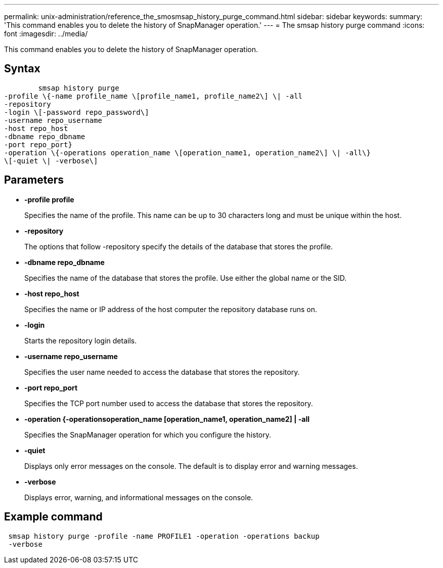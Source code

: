 ---
permalink: unix-administration/reference_the_smosmsap_history_purge_command.html
sidebar: sidebar
keywords: 
summary: 'This command enables you to delete the history of SnapManager operation.'
---
= The smsap history purge command
:icons: font
:imagesdir: ../media/

[.lead]
This command enables you to delete the history of SnapManager operation.

== Syntax

----

        smsap history purge 
-profile \{-name profile_name \[profile_name1, profile_name2\] \| -all
-repository 
-login \[-password repo_password\]
-username repo_username
-host repo_host 
-dbname repo_dbname 
-port repo_port}
-operation \{-operations operation_name \[operation_name1, operation_name2\] \| -all\} 
\[-quiet \| -verbose\]
----

== Parameters

* *-profile profile*
+
Specifies the name of the profile. This name can be up to 30 characters long and must be unique within the host.

* *-repository*
+
The options that follow -repository specify the details of the database that stores the profile.

* *-dbname repo_dbname*
+
Specifies the name of the database that stores the profile. Use either the global name or the SID.

* *-host repo_host*
+
Specifies the name or IP address of the host computer the repository database runs on.

* *-login*
+
Starts the repository login details.

* *-username repo_username*
+
Specifies the user name needed to access the database that stores the repository.

* *-port repo_port*
+
Specifies the TCP port number used to access the database that stores the repository.

* *-operation {-operationsoperation_name [operation_name1, operation_name2] | -all*
+
Specifies the SnapManager operation for which you configure the history.

* *-quiet*
+
Displays only error messages on the console. The default is to display error and warning messages.

* *-verbose*
+
Displays error, warning, and informational messages on the console.

== Example command

----
 smsap history purge -profile -name PROFILE1 -operation -operations backup
 -verbose
----
